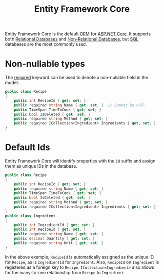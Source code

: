 :PROPERTIES:
:ID:       915de906-dc3c-4c69-88b3-bb7f357e670d
:ROAM_REFS: https://learn.microsoft.com/en-us/ef/core/modeling/ https://learn.microsoft.com/en-us/ef/core/
:END:
#+title: Entity Framework Core

Entity Framework Core is the default [[id:36090c85-6652-4213-b39e-197e4c83b8df][ORM]] for [[id:2b730c77-767a-4547-b1bf-53428b3d33a5][ASP.NET Core]]. It supports both [[id:79fb2606-57a3-4b32-bf3d-e1b0594822f0][Relational Databases]] and [[id:a21d60d5-6e64-4715-926b-8d725dc8c963][Non-Relational Databases]], but [[id:1291b5b2-5d3d-4736-8030-e76c54c7c5dd][SQL]] databases are the most commonly used.

* Non-nullable types
The [[id:79749f8d-44ba-4013-b4f8-5a8c3c391128][required]] keyword can be used to denote a non-nullable field in the model.

#+BEGIN_SRC csharp
public class Recipe
{
    public int RecipeId { get; set; }
    public required string Name { get; set; }  // Cannot be null
    public TimeSpan TimeToCook { get; set; }
    public bool IsDeleted { get; set; }
    public required string Method { get; set; }
    public required ICollection<Ingredient> Ingredients { get; set; }
}
#+END_SRC

* Default Ids

Entity Framework Core will identify properties with the ~Id~ suffix and assign them as unique IDs in the database.

#+BEGIN_SRC csharp
public class Recipe
{
    public int RecipeId { get; set; }
    public required string Name { get; set; }
    public TimeSpan TimeToCook { get; set; }
    public bool IsDeleted { get; set; }
    public required string Method { get; set; }
    public required ICollection<Ingredient> Ingredients { get; set; }
}
public class Ingredient
{
    public int IngredientId { get; set; }
    public int RecipeId { get; set; }
    public required string Name { get; set; }
    public decimal Quantity { get; set; }
    public required string Unit { get; set; }
}
#+END_SRC

In the above example, ~RecipeId~ is automatically assigned as the unique ID for ~Recipe~, as is ~IngredientId~ for ~Ingredient~. Also, ~RecipeId~ on ~Ingredient~ is registered as a foreign key to ~Recipe~. ~ICollection<Ingredient>~ also allows for the many-to-one relationship from ~Recipe~ to ~Ingredient~.
